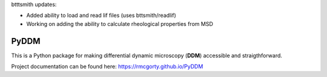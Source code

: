 btttsmith updates:   

- Added ability to load and read lif files (uses bttsmith/readlif)
- Working on adding the ability to calculate rheological properties from MSD

PyDDM
============
This is a Python package for making differential dynamic microscopy (**DDM**) accessible and straigthforward.

Project documentation can be found here: https://rmcgorty.github.io/PyDDM



